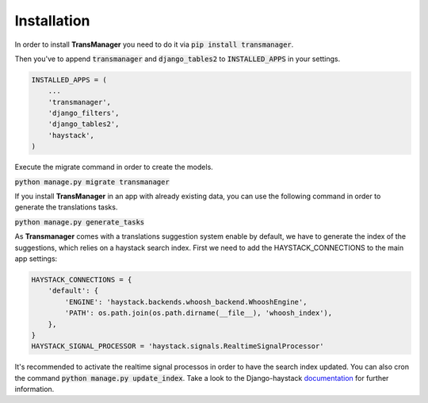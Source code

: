 Installation
============

In order to install **TransManager** you need to do it via :code:`pip install transmanager`.

Then you've to append :code:`transmanager` and :code:`django_tables2` to :code:`INSTALLED_APPS` in your settings.

.. code-block:: python

    INSTALLED_APPS = (
        ...
        'transmanager',
        'django_filters',
        'django_tables2',
        'haystack',
    )


Execute the migrate command in order to create the models.

:code:`python manage.py migrate transmanager`


If you install **TransManager** in an app with already existing data, you can use the following
command in order to generate the translations tasks.

:code:`python manage.py generate_tasks`


As **Transmanager** comes with a translations suggestion system enable by default, we have to generate
the index of the suggestions, which relies on a haystack search index. First we need to add the HAYSTACK_CONNECTIONS
to the main app settings:

.. code-block:: python

    HAYSTACK_CONNECTIONS = {
        'default': {
            'ENGINE': 'haystack.backends.whoosh_backend.WhooshEngine',
            'PATH': os.path.join(os.path.dirname(__file__), 'whoosh_index'),
        },
    }
    HAYSTACK_SIGNAL_PROCESSOR = 'haystack.signals.RealtimeSignalProcessor'

It's recommended to activate the realtime signal processos in order to have the search index updated.
You can also cron the command :code:`python manage.py update_index`.
Take a look to the Django-haystack documentation_ for further information.

.. _documentation: http://django-haystack.readthedocs.io/en/latest/tutorial.html


